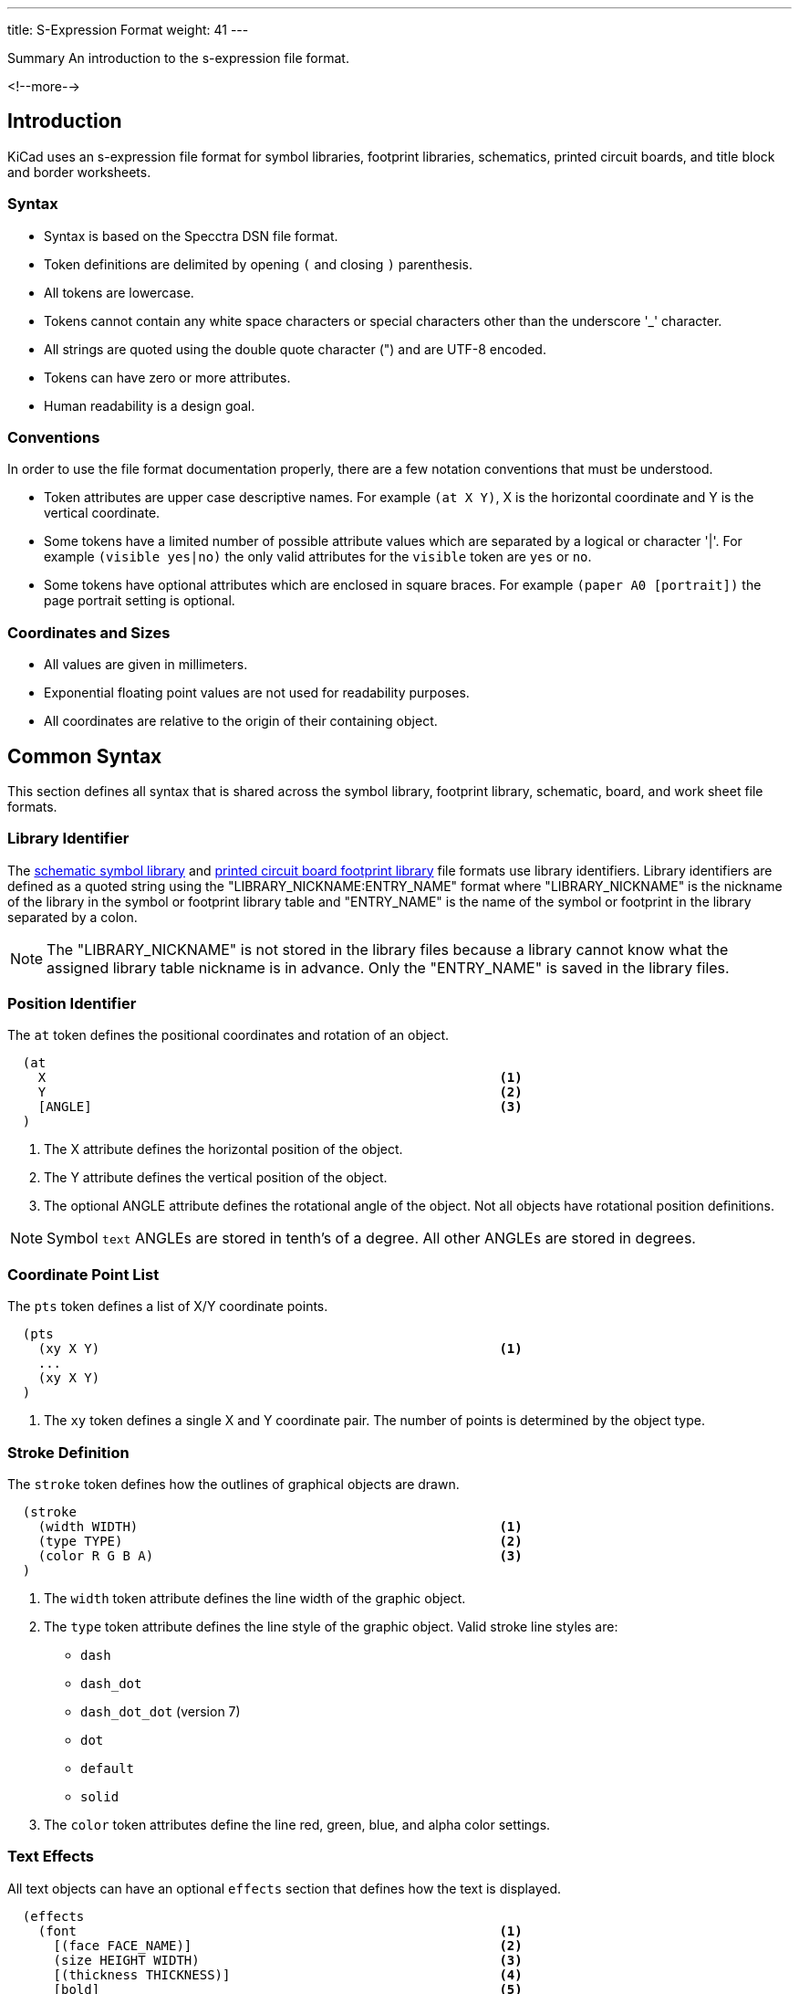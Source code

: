 ---
title: S-Expression Format
weight: 41
---

:TOC:

.Summary An introduction to the s-expression file format.
<!--more-->

== Introduction

KiCad uses an s-expression file format for symbol libraries, footprint libraries,
schematics, printed circuit boards, and title block and border worksheets.

=== Syntax

* Syntax is based on the Specctra DSN file format.
* Token definitions are delimited by opening `(` and closing `)` parenthesis.
* All tokens are lowercase.
* Tokens cannot contain any white space characters or special characters other than the
  underscore '_' character.
* All strings are quoted using the double quote character (") and are UTF-8 encoded.
* Tokens can have zero or more attributes.
* Human readability is a design goal.

=== Conventions

In order to use the file format documentation properly, there are a few notation conventions
 that must be understood.

* Token attributes are upper case descriptive names.  For example `(at X Y)`, X is the
  horizontal coordinate and Y is the vertical coordinate.
* Some tokens have a limited number of possible attribute values which are separated by a
  logical or character '|'.  For example `(visible yes|no)` the only valid attributes for
  the `visible` token are `yes` or `no`.
* Some tokens have optional attributes which are enclosed in square braces.  For example
  `(paper A0 [portrait])` the page portrait setting is optional.


=== Coordinates and Sizes

* All values are given in millimeters.
* Exponential floating point values are not used for readability purposes.
* All coordinates are relative to the origin of their containing object.


== Common Syntax

This section defines all syntax that is shared across the symbol library, footprint library,
schematic, board, and work sheet file formats.


=== Library Identifier

The xref:../sexpr-symbol-lib/index.adoc#_introduction[schematic symbol library] and
xref:../sexpr-footprint/index.adoc#_introduction[printed circuit board footprint library]
file formats use library identifiers.  Library identifiers are defined as a quoted string
using the "LIBRARY_NICKNAME:ENTRY_NAME" format where "LIBRARY_NICKNAME" is the nickname
of the library in the symbol or footprint library table and "ENTRY_NAME" is the name of
the symbol or footprint in the library separated by a colon.

NOTE: The "LIBRARY_NICKNAME" is not stored in the library files because a library cannot know
      what the assigned library table nickname is in advance.  Only the "ENTRY_NAME" is saved
      in the library files.


=== Position Identifier

The `at` token defines the positional coordinates and rotation of an object.

```
  (at
    X                                                           <1>
    Y                                                           <2>
    [ANGLE]                                                     <3>
  )
```

<1> The X attribute defines the horizontal position of the object.
<2> The Y attribute defines the vertical position of the object.
<3> The optional ANGLE attribute defines the rotational angle of the object.  Not all objects have
    rotational position definitions.
    
NOTE: Symbol `text` ANGLEs are stored in tenth's of a degree.  All other ANGLEs are stored in 
      degrees.


=== Coordinate Point List

The `pts` token defines a list of X/Y coordinate points.

```
  (pts
    (xy X Y)                                                    <1>
    ...
    (xy X Y)
  )
```

<1> The `xy` token defines a single X and Y coordinate pair.  The number of points is determined
    by the object type.


=== Stroke Definition

The `stroke` token defines how the outlines of graphical objects are drawn.

```
  (stroke
    (width WIDTH)                                               <1>
    (type TYPE)                                                 <2>
    (color R G B A)                                             <3>
  )
```

<1> The `width` token attribute defines the line width of the graphic object.
<2> The `type` token attribute defines the line style of the graphic object.  Valid stroke line styles
    are:
* `dash`
* `dash_dot`
* `dash_dot_dot`  (version 7)
* `dot`
* `default`
* `solid`
<3> The `color` token attributes define the line red, green, blue, and alpha color settings.


=== Text Effects

All text objects can have an optional `effects` section that defines how the text is displayed.

```
  (effects
    (font                                                       <1>
      [(face FACE_NAME)]                                        <2>
      (size HEIGHT WIDTH)                                       <3>
      [(thickness THICKNESS)]                                   <4>
      [bold]                                                    <5>
      [italic]                                                  <6>
      [(line_spacing LINE_SPACING)]                             <7>
    )
    [(justify [left | right] [top | bottom] [mirror])]          <8><9>
    [hide]                                                      <10>
  )
```

<1> The `font` token attributes define how the text is shown.
<2> The optional `face` token indicates the font family.  It should be a TrueType font family
    name or "KiCad Font" for the KiCad stroke font.  (Kicad version 7)
<3> The `size` token attributes define the font height and width.
<4> The `thickness` token attribute defines the line thickness of the font.
<5> The `bold` token specifies if the font should be bold.
<6> The `italic` token specifies if the font should be italicized.
<7> The `line_spacing` token specifies the spacing between lines as a ratio of standard line-spacing. 
    (Not yet supported)
<8> The optional `justify` token attributes define if the text is justified horizontally `right`
    or `left` and/or vertically `top` or `bottom` and/or mirrored.  If the justification is not
    defined, then the text is center justified both horizontally and vertically and not mirrored.
<9> The `mirror` token is only supported in the PCB Editor and Footprints.
<10> The optional `hide` token defines if the text is hidden.


=== Page Settings

The `paper` token defines the drawing page size and orientation.

```
  (paper
    PAPER_SIZE | WIDTH HEIGHT                                   <1>
    [portrait]                                                  <2>
  )
```

<1> Valid pages sizes are A0, A1, A2, A3, A4, A5, A, B, C, D, and E or the WIDTH and HEIGHT
    attributes are used for custom user defined page sizes.
<2> The `portrait` token defines if the page is shown in the portrait mode.  If not defined,
    the landscape page layout mode is used.


=== Title Block

The `title_block` token defines the contents of the title block.

```
  (title_block
    (title "TITLE")                                             <1>
    (date "DATE")                                               <2>
    (rev "REVISION")                                            <3>
    (company "COMPANY_NAME")                                    <4>
    (comment N "COMMENT")                                       <5>
  )
```

<1> The `title` token attribute is a quoted string that defines the document title.
<2> The `date` token attribute is a quoted string that defines the document date using the
    YYYY-MM-DD format.
<3> The `rev` token attribute is a quoted string that defines the document revision.
<4> The `company` token attribute is a quoted string that defines the document company name.
<5> The `comment` token attributes define the document comments where N is a number from 1
    to 9 and COMMENT is a quoted string.


=== Properties

The `property` token defines a key value pair for storing user defined information.

```
  (property
    "KEY"                                                       <1>
    "VALUE"                                                     <2>
  )
```

<1> The property key attribute is a string that defines the name of the property.  Property keys
    must be unique.
<2> The property value attribute is a string associated with the key attribute.


=== Universally Unique Identifier

The `uuid` token defines an universally unique identifier.

```
  (uuid
    UUID                                                        <1><2>
  )
```

<1> The UUID attribute is a Version 4 (random) UUID that should be globally unique.  KiCad 
UUIDs are generated using the https://en.wikipedia.org/wiki/Mersenne_Twister[mt19937 Mersenne Twister] 
algorithm.

<2> Files converted from legacy versions of KiCad (prior to 6.0) have their locally-unique 
timestamps re-encoded in UUID format.


=== Images

The `image` token defines an embedded image.  This section will not exist if no images
are present.

```
  (image
    POSITION_IDENTIFIER                                         <1>
    [(scale SCALAR)]                                            <2>
    [(layer LAYER_DEFINITIONS)]                                 <3>
    UNIQUE_IDENTIFIER                                           <4>
    (data IMAGE_DATA)                                           <5>
  )
```

<1> The POSITION_IDENTIFIER defines the
    xref:../sexpr-intro/index.adoc#_position_identifier[X and Y coordinates] of the image.
<2> The optional `scale` token attribute defines the SCALE_FACTOR of the image.
<3> The `layer` token attribute defines the associated board layer of the image using one
    <<_canonical_layer_names,canonical layer name>>.
    Only used by board and footprint images.
<4> The UNIQUE_IDENTIFIER defines the
    xref:../sexpr-intro/index.adoc#_universally_unique_identifier[universally unique identifier]
    for the image.
<5> The `data` token attribute defines the image data in the
    https://en.wikipedia.org/wiki/Portable_Network_Graphics[portable network graphics format (PNG)]
    encoded with https://en.wikipedia.org/wiki/Base64#MIME[MIME type base64].


== Board Common Syntax

This section defines all syntax that is shared across the footprint library and printed
circuit board file formats.


== Board Coordinates

* The minimum internal unit for printed circuit board and footprint files is one nanometer so
  there is maximum resolution of six decimal places or 0.000001 mm.  Any precision beyond six
  places will be truncated.


== Layers

All drawable board and footprint objects exist on a `layer` which is defined in the drawable
 item definition.  All layers can be renamed by the user.

NOTE: Internally, all layer names are canonical.  User defined layer names are only used for
      display and output purposes.

```
  (layer
    LAYER_DEFINITION                                            <1>
  )
```

<1> Layer definitions can be specified as a list of one or more
    <<_canonical_layer_names,canonical layer names>> or with a '*' wildcard to represent all
    layers that match the rest of the wildcard.  For instance, `pass:[*].Cu` represents all
    of the  copper layers.  This only applies to
    <<_canonical_layer_names, canonical layers names>>.

=== Capacity

* 60 total layers.
* 32 copper layers.
* 8 paired technical layers for silk screen, solder mask, solder paste, and adhesive.
* 4 user pre-defined layers for drawings, engineering change order (ECO), and comments.
* 1 layer to define the board outline.
* 1 layer to define the board margins.
* 9 optional user definable layers.

=== Canonical Layer Names

The table below list all of the canonical layer names.

[options="header"]
|====================================================
|Canonical Name | Description
|F.Cu | Front copper layer
|In1.Cu | Inner copper layer 1
|In2.Cu | Inner copper layer 2
|In3.Cu | Inner copper layer 3
|In4.Cu | Inner copper layer 4
|In5.Cu | Inner copper layer 5
|In6.Cu | Inner copper layer 6
|In7.Cu | Inner copper layer 7
|In8.Cu | Inner copper layer 8
|In9.Cu | Inner copper layer 9
|In10.Cu | Inner copper layer 10
|In11.Cu | Inner copper layer 11
|In12.Cu | Inner copper layer 12
|In13.Cu | Inner copper layer 13
|In14.Cu | Inner copper layer 14
|In15.Cu | Inner copper layer 15
|In16.Cu | Inner copper layer 16
|In17.Cu | Inner copper layer 17
|In18.Cu | Inner copper layer 18
|In19.Cu | Inner copper layer 19
|In20.Cu | Inner copper layer 20
|In21.Cu | Inner copper layer 21
|In22.Cu | Inner copper layer 22
|In23.Cu | Inner copper layer 23
|In24.Cu | Inner copper layer 24
|In25.Cu | Inner copper layer 25
|In26.Cu | Inner copper layer 26
|In27.Cu | Inner copper layer 27
|In28.Cu | Inner copper layer 28
|In29.Cu | Inner copper layer 29
|In30.Cu | Inner copper layer 30
|B.Cu | Back copper layer
|B.Adhesive | Back adhesive layer
|F.Adhesive | Front adhesive layer
|B.Paste | Back solder paste layer
|F.Paste| Front solder paste layer
|B.Silkscreen | Back silk screen layer
|F.Silkscreen | Front silk screen layer
|B.Mask | Back solder mask layer
|F.Mask | Front solder mask layer
|User.Drawings | User drawing layer
|User.Comments | User comment layer
|User.Eco1 | User engineering change order layer 1
|User.Eco2 | User engineering change order layer 2
|Edge.Cu | Board outline layer
|F.Courtyard | Footprint front courtyard layer
|B.Courtyard | Footprint back courtyard layer
|F.Fab | Footprint front fabrication layer
|B.Fab | Footprint back fabrication layer
|User.1 | User definable layer 1
|User.2 | User definable layer 2
|User.3 | User definable layer 3
|User.4 | User definable layer 4
|User.5 | User definable layer 5
|User.6 | User definable layer 6
|User.7 | User definable layer 7
|User.8 | User definable layer 8
|User.9 | User definable layer 9
|====================================================


=== Footprint

The `footprint` token defines a footprint.

NOTE: Prior to version 6, the `footprint` token was referred to as `module`.

```
  (footprint
    ["LIBRARY_LINK"]                                            <1>
    [locked]                                                    <2>
    [placed]                                                    <3>
    (layer LAYER_DEFINITIONS)                                   <4>
    (tedit TIME_STAMP)                                          <5>
    [(tstamp UUID)]                                             <6>
    [POSITION_IDENTIFIER]                                       <7>
    [(descr "DESCRIPTION")]                                     <8>
    [(tags "NAME")]                                             <9>
    [(property "KEY" "VALUE") ...]                              <10>
    (path "PATH")                                               <11>
    [(autoplace_cost90 COST)]                                   <12>
    [(autoplace_cost180 COST)]                                  <13>
    [(solder_mask_margin MARGIN)]                               <14>
    [(solder_paste_margin MARGIN)]                              <15>
    [(solder_paste_ratio RATIO)]                                <16>
    [(clearance CLEARANCE)]                                     <17>
    [(zone_connect CONNECTION_TYPE)]                            <18>
    [(thermal_width WIDTH)]                                     <19>
    [(thermal_gap DISTANCE)]                                    <20>
    [ATTRIBUTES]                                                <21>
    GRAPHIC_ITEMS...                                            <22>
    PADS...                                                     <23>
    ZONES...                                                    <24>
    GROUPS...                                                   <25>
    3D_MODEL                                                    <26>
  )
```

<1> The "LIBRARY_LINK" attribute defines the link to footprint library of the footprint. This
    only applies to footprints defined in the board file format.
<2> The optional `locked` token defines a flag to indicate the footprint cannot be edited.
<3> The optional `placed` token defines a flag to indicate that the footprint has not been placed.
<4> The `layer` token defines the <<_canonical_layer_names, canonical layer>> the footprint
    is placed.
<5> The `tedit` token defines a the last time the footprint was edited.
<6> The `tstamp` token defines the unique identifier for the footprint.  This only applies to
    footprints defined in the board file format.
<7> The <<_position_identifier,POSITION_IDENTIFIER>> defines the X and Y coordinates and rotational 
    angle of the footprint.  This only applies to footprints defined in the board file format.
<8> The optional `tags` token defines a string of search tags for the footprint.
<9> The optional `descr` token defines a string containing the description of the footprint.
<10> The optional `property` token defines a property for the footprint.
<11> The `path` token defines the hierarchical path of the schematic symbol linked to the footprint.
     This only applies to footprints defined in the board file format.
<12> The optional `autoplace_cost90` token defines the vertical cost of when using the automatic
     footprint placement tool.  Valid values are integers 1 through 10.  This only applies to
     footprints defined in the board file format.
<13> The optional `autoplace_cost180` token defines the horizontal cost of when using the automatic
     footprint placement tool.  Valid values are integers 1 through 10.  This only applies to
     footprints defined in the board file format.
<14> The optional `solder_mask_margin` token defines the solder mask distance from all pads in the
     footprint.  If not set, the board `solder_mask_margin` setting is used.
<15> The optional `solder_paste_margin` token defines the solder paste distance from all pads in
     the footprint.  If not set, the board `solder_paste_margin` setting is used.
<16> The optional `solder_paste_ratio` token defines the percentage of the pad size used to define
     the solder paste for all pads in the footprint.  If not set, the board `solder_paste_ratio`
     setting is used.
<17> The optional `clearance` token defines the clearance to all board copper objects for all pads
     in the footprint.  If not set, the board `clearance` setting is used.
<18> The optional `zone_connect` token defines how all pads are connected to filled zone.  If not
     defined, then the zone `connect_pads` setting is used.  Valid connection types are integers
     values from 0 to 3 which defines:
* 0 - Pads are not connect to zone.
* 1 - Pads are connected to zone using thermal reliefs.
* 2 - Pads are connected to zone using solid fill.
* 3 - Only through hold pads are connected to zone using thermal reliefs.
<19> The optional `thermal_width` token defined the thermal relief spoke width used for zone
     connections for all pads in the footprint.  This only affects pads connected to zones with
     thermal reliefs.  If not set, the zone `thermal_width` setting is used.
<20> The optional `thermal_gap` is the distance from the pad to the zone of thermal relief
     connections for all pads in the footprint.  If not set, the zone `thermal_gap` setting is
     used.  If not set, the zone `thermal_gap` setting is used.
<21> The optional <<_footprint_attributes,attributes section>> defines the attributes of the 
    footprint.
<22> The graphic objects section is a list of one or more
     <<_footprint_graphics_items, graphical objects>> in the footprint.  At a minimum, the
     reference designator and value  <<_footprint_text, text objects>> are defined.  All other
     graphical objects are optional.
<23> The optional pads section is a list of <<_footprint_pad, pads>> in the footprint.
<24> The optional zones section is a list of
     <<_zone,keep out zones>> in the footprint.
<25> The optional groups section is a list of <<_group, grouped objects>> in the footprint.
<26> The <<_footprint_3d_model, 3D model section>> defines the 3D model object associated with
     the footprint.

==== Footprint Attributes

Footprint `attr` token defines the list of attributes of the footprint.

```
    (attr
      TYPE                                                      <1>
      [board_only]                                              <2>
      [exclude_from_pos_files]                                  <3>
      [exclude_from_bom]                                        <4>
    )
```

<1> The TYPE token defines the type of footprint.  Valid footprint types are `smd` and
    `through_hole`.
<2> The optional `board_only` token indicates that the footprint is only defined in the board and
    has no reference to any schematic symbol.
<3> The optional `exclude_from_pos_files` token indicates that the footprint position information
    should not be included when creating position files.
<4> The optional `exclude_from_bom` token indicates that the footprint should be excluded when
    creating bill of materials (BOM) files.

==== Footprint Graphics Items

Footprint graphical items define all of the drawing items that are used in the
<<_footprint,footprint definition>>.  This includes <<_footprint_text,text>>,
<<_footprint_text_box,text boxes>>, <<_footprint_line,lines>>, <<_footprint_rectangle,rectangles>>, 
<<_footprint_circle,circles>>, <<_footprint_arc,arcs>>, <<_footprint_polygon,polygons>>, 
<<_footprint_curve,curves>>, and <<_dimension,dimensions>>.

NOTE: Footprint graphic items starting with `fp_` are not valid outside of a footprint definition.

==== Footprint Images

See the <<_images,images>> section.  This section will not exist if there are no images on the footprint.
Footprint images are not displayed on the PCB when a footprint is placed, only in the footprint editor.

===== Footprint Text

The `fp_text` token defines text in a <<_footprint,footprint definition>>.

```
    (fp_text
      TYPE                                                      <1>
      "TEXT"                                                    <2>
      POSITION_IDENTIFIER                                       <3>
      [unlocked]                                                <4>
      (layer LAYER_DEFINITION)                                  <5>
      [hide]                                                    <6>
      (effects TEXT_EFFECTS)                                    <7>
      (tstamp UUID)                                             <8>
    )
```

<1> The TYPE attribute defines the type of text.  Valid types are `reference`, `value`, and `user`.
<2> The "TEXT" attribute is a quoted string that defines the text.
<3> The <<_position_identifier,POSITION_IDENTIFIER>> defines the X and Y position coordinates and 
    optional orientation angle of the text.
<4> The optional `unlocked` token indicates if the text orientation can be anything other than
    the upright orientation.
<5> The `layer` token defines the <<_canonical_layer_names, canonical layer>> the text resides on.
<6> The optional [hide] token, defines if the text is hidden.
<7> The `effects` token defines how the <<_text_effects,text is displayed>>.
<8> The `tstamp` token defines the unique identifier of the text object.

===== Footprint Text Box

The `fp_text_box` token defines a rectangle containing line-wrapped text. (KiCad version 7)

```
  (fp_text_box
    [locked]                                                    <1>
    "TEXT"                                                      <2>
    [(start X Y)]                                               <3>
    [(end X Y)]                                                 <4>
    [(pts (xy X Y) (xy X Y) (xy X Y) (xy X Y))]                 <5>
    [(angle ROTATION)]                                          <6>
    (layer LAYER_DEFINITION)                                    <7>
    (tstamp UUID)                                               <8>
    TEXT_EFFECTS                                                <9>
    [STROKE_DEFINITION]                                         <10>
    [(render_cache RENDER_CACHE)]                               <11>
  )
```

<1> The optional `locked` token specifies if the text box can be moved.
<2> The content of the text box
<3> The `start` token defines the top-left of a cardinally oriented text box.
<4> The `end` token defines the bottom-right of a cardinally oriented text box.
<5> The `pts` token defines the four corners of a non-cardianlly oriented text box.  The corners must
    be in order, but the winding can be either direction.
<6> The optional `angle` token defines the rotation of the text box in degrees.
<7> The `layer` token defines the <<_canonical_layer_names, canonical layer>> the text box resides on.
<8> The `tstamp` token defines the unique identifier of the text box.
<9> The <<_text_effects, TEXT_EFFECTS>> describe the style of the text in the text box.
<10> The <<_stroke_definition, STROKE_DEFINITION>> describes the style of an optional border to be drawn 
     around the text box.
<11> If the `TEXT_EFFECTS` prescribe a TrueType font then a render cache should be given in case the
     font can not be found on the current system.

NOTE: If `angle` is not given, or is a cardinal angle (0, 90, 180 or 270), then the text box MUST 
      have `start` and `end` tokens.  
      
NOTE: If `angle` is given and is not a cardinal angle, then the text box MUST have a `pts` token (with 
      4 pts).


===== Footprint Line

The `fp_line` token defines a graphic line in a <<_footprint,footprint definition>>.

```
    (fp_line
      (start X Y)                                               <1>
      (end X Y)                                                 <2>
      (layer LAYER_DEFINITION)                                  <3>
      (width WIDTH)                                             <4>
      STROKE_DEFINITION                                         <5>
      [(locked)]                                                <6>
      (tstamp UUID)                                             <7>
    )
```

<1> The `start` token defines the coordinates of the beginning of the line.
<2> The `end` token defines the coordinates of the end of the line.
<3> The `layer` token defines the <<_canonical_layer_names, canonical layer>> the line resides on.
<4> The `width` token defines the line width. (prior to version 7)
<5> The <<_stroke_definition, STROKE_DEFINITION>> describes the width and style of the line.  (version 7)
<6> The optional `locked` token defines if the line cannot be edited.
<7> The `tstamp` token defines the unique identifier of the line object.

===== Footprint Rectangle

The `fp_rect` token defines a graphic rectangle in a <<_footprint,footprint definition>>.

```
    (fp_rect
      (start X Y)                                               <1>
      (end X Y)                                                 <2>
      (layer LAYER_DEFINITION)                                  <3>
      (width WIDTH)                                             <4>
      STROKE_DEFINITION                                         <5>
      [(fill TYPE)]                                             <6>
      [(locked)]                                                <7>
      (tstamp UUID)                                             <8>
    )
```

<1> The `start` token defines the coordinates of the upper left corner of the rectangle.
<2> The `end` token defines the coordinates of the low right corner of the rectangle.
<3> The `layer` token defines the <<_canonical_layer_names, canonical layer>> the rectangle
    resides on.
<4> The `width` token defines the line width of the rectangle. (prior to version 7)
<5> The <<_stroke_definition, STROKE_DEFINITION>> describes the line width and style of the 
    rectangle.  (version 7)
<6> The optional `fill` toke defines how the rectangle is filled.  Valid fill types are `solid`
    and `none`.  If not defined, the rectangle is not filled.
<7> The optional `locked` token defines if the rectangle cannot be edited.
<8> The `tstamp` token defines the unique identifier of the rectangle object.

===== Footprint Circle

The `fp_circle` token defines a graphic circle in a <<_footprint,footprint definition>>.

```
    (fp_circle
      (center X Y)                                              <1>
      (end X Y)                                                 <2>
      (layer LAYER_DEFINITION)                                  <3>
      (width WIDTH)                                             <4>
      STROKE_DEFINITION                                         <5>
      [(fill TYPE)]                                             <6>
      [(locked)]                                                <7>
      (tstamp UUID)                                             <8>
    )
```

<1> The `center` token defines the coordinates of the center of the circle.
<2> The `end` token defines the coordinates of the end of the radius of the circle.
<3> The `layer` token defines the <<_canonical_layer_names, canonical layer>> the circle
    resides on.
<4> The `width` token defines the line width of the circle. (prior to version 7)
<5> The <<_stroke_definition, STROKE_DEFINITION>> describes the line width and style of the circle.
    (version 7)
<6> The optional `fill` toke defines how the circle is filled.  Valid fill types are `solid`
    and `none`.  If not defined, the circle is not filled.
<7> The optional `locked` token defines if the circle cannot be edited.
<8> The `tstamp` token defines the unique identifier of the circle object.

===== Footprint Arc

The `fp_arc` token defines a graphic arc in a <<_footprint,footprint definition>>.

```
    (fp_arc
      (start X Y)                                               <1>
      (mid X Y)                                                 <2>
      (end X Y)                                                 <3>
      (layer LAYER_DEFINITION)                                  <4>
      (width WIDTH)                                             <5>
      STROKE_DEFINITION                                         <6>
      [(locked)]                                                <7>
      (tstamp UUID)                                             <8>
    )
```

<1> The `start` token defines the coordinates of the start position of the arc radius.
<2> The `mid` token defines the coordinates of the midpoint along the arc.
<3> The `end` token defines the coordinates of the end position of the arc radius.
<4> The `layer` token defines the <<_canonical_layer_names, canonical layer>> the arc resides on.
<5> The `width` token defines the line width of the arc. (prior to version 7)
<6> The <<_stroke_definition, STROKE_DEFINITION>> describes the line width and style of the arc.  (version 7)
<7> The optional `locked` token defines if the arc cannot be edited.
<8> The `tstamp` token defines the unique identifier of the arc object.

===== Footprint Polygon

The `fp_poly` token defines a graphic polygon in a <<_footprint,footprint definition>>.

```
    (fp_poly
      COORDINATE_POINT_LIST                                     <1>
      (layer LAYER_DEFINITION)                                  <2>
      (width WIDTH)                                             <3>
      STROKE_DEFINITION                                         <4>
      [(fill TYPE)]                                             <5>
      [(locked)]                                                <6>
      (tstamp UUID)                                             <7>
    )
```

<1> The COORDINATE_POINT_LIST defines the list of
    <<_coordinate_point_list, X/Y coordinates>> of the polygon outline.
<2> The `layer` token defines the <<_canonical_layer_names,canonical layer>> the polygon resides
    on.
<3> The `width` token defines the line width of the polygon. (prior to version 7)
<4> The <<_stroke_definition, STROKE_DEFINITION>> describes the line width and style of the polygon.  
    (version 7)
<5> The optional `fill` toke defines how the polygon is filled.  Valid fill types are `solid`
    and `none`.  If not defined, the polygon is not filled.
<6> The optional `locked` token defines if the polygon cannot be edited.
<7> The `tstamp` token defines the unique identifier of the polygon object.

===== Footprint Curve

The `fp_curve` token defines a graphic
https://en.wikipedia.org/wiki/B%C3%A9zier_curve#Quadratic_B%C3%A9zier_curves[Cubic Bezier curve]
in a <<_footprint,footprint definition>>.

```
    (fp_curve
      COORDINATE_POINT_LIST                                     <1>
      (layer LAYER_DEFINITION)                                  <2>
      (width WIDTH)                                             <3>
      STROKE_DEFINITION                                         <4>
      [(locked)]                                                <5>
      (tstamp UUID)                                             <6>
    )
```

<1> The COORDINATE_POINT_LIST defines the four
    <<_coordinate_point_list, X/Y coordinates>> of each point of the curve.
<2> The `layer` token defines the <<_canonical_layer_names, canonical layer>> the curve resides on.
<3> The `width` token defines the line width of the curve. (prior to version 7)
<4> The <<_stroke_definition, STROKE_DEFINITION>> describes the line width and style of the curve.  
    (version 7)
<5> The optional `locked` token defines if the curve cannot be edited.
<6> The `tstamp` token defines the unique identifier of the curve object.

==== Footprint Pad

The `pad` token defines a pad in a <<_footprint,footprint definition>>.

```
    (pad
      "NUMBER"                                                  <1>
      TYPE                                                      <2>
      SHAPE                                                     <3>
      POSITION_IDENTIFIER                                       <4>
      [(locked)]                                                <5>
      (size X Y)                                                <6>
      [(drill DRILL_DEFINITION)]                                <7>
      (layers "CANONICAL_LAYER_LIST")                           <8>
      [(property PROPERTY)]                                     <9>
      [(remove_unused_layer)]                                   <10>
      [(keep_end_layers)]                                       <11>
      [(roundrect_rratio RATIO)]                                <12>
      [(chamfer_ratio RATIO)]                                   <13>
      [(chamfer CORNER_LIST)]                                   <14>
      (net NUMBER "NAME")                                       <15>
      (tstamp UUID)                                             <16>
      [(pinfunction "PIN_FUNCTION")]                            <17>
      [(pintype "PIN_TYPE")]                                    <18>
      [(die_length LENGTH)]                                     <19>
      [(solder_mask_margin MARGIN)]                             <20>
      [(solder_paste_margin MARGIN)]                            <21>
      [(solder_paste_margin_ratio RATIO)]                       <22>
      [(clearance CLEARANCE)]                                   <23>
      [(zone_connect ZONE)]                                     <24>
      [(thermal_width WIDTH)]                                   <25>
      [(thermal_gap DISTANCE)]                                  <26>
      [CUSTOM_PAD_OPTIONS]                                      <27>
      [CUSTOM_PAD_PRIMITIVES]                                   <28>
    )
```

<1> The "NUMBER" attribute is the pad number.
<2> The pad TYPE can be defined as `thru_hole`, `smd`, `connect`, or `np_thru_hole`.
<3> The pad SHAPE can be defined as `circle`, `rect`, `oval`, `trapezoid`, `roundrect`, or `custom`.
<4> The POSITION_IDENTIFIER defines the
    <<_position_identifier,X and Y coordinates and optional orientation angle>> of the pad.
<5> The optional `locked` token defines if the footprint pad can be edited.
<6> The `size` token defines the width and height of the pad.
<7> The optional <<_pad_drill_definition,pad DRILL_DEFINITION>> defines the pad drill
    requirements.
<8> The `layers` token defines the <<_layers,layer or layers>> the pad reside on.
<9> The optional `property` token defines any special properties for the pad.  Valid properties are
    `pad_prop_bga`, `pad_prop_fiducial_glob`, `pad_prop_fiducial_loc`, `pad_prop_testpoint`,
    `pad_prop_heatsink`, `pad_prop_heatsink`, and `pad_prop_castellated`.
<10> The optional `remove_unused_layer` token specifies that the copper should be removed from any
    layers the pad is not connected to.
<11> The optional `keep_end_layers` token specifies that the top and bottom layers should be
     retained when removing the copper from unused layers.
<12> The optional `roundrect_rratio` token defines the scaling factor of the pad to corner radius
     for rounded rectangular and chamfered corner rectangular pads.  The scaling factor is a number
     between 0 and 1.
<13> The optional `chamfer_ratio` token defines the scaling factor of the pad to chamfer size.  The
     scaling factor is a number between 0 and 1.
<14> The optional `chamfer` token defines a list of one or more rectangular pad corners that get
     chamfered.  Valid chamfer corner attributes are `top_left`, `top_right`, `bottom_left`, and
     `bottom_right`.
<15> The optional `net` token defines the integer number and name string of the net connection for
     the pad.
<16> The `tstamp` token defines the unique identifier of the pad object.
<17> The optional `pinfunction` token attribute defines the associated schematic symbol pin name.
<18> The optional `pintype` token attribute defines the associated schematic pin electrical type.
<19> The optional `die_length` token attribute defines the die length between the component pad and
     physical chip inside the component package.
<20> The optional `solder_mask_margin` token attribute defines the distance between the pad and the
     solder mask for the pad.  If not set, the footprint `solder_mask_margin` is used.
<21> The optional `solder_paste_margin` token attribute defines the distance the solder paste
     should be changed for the pad.
<22> The optional `solder_paste_margin_ratio` token attribute defines the percentage to reduce the
     pad outline by to generate the solder paste size.
<23> The optional `clearance` token attribute defines the clearance from all copper to the pad.  If
     not set, the footprint `clearance` is used.
<24> The optional `zone_connection` token attribute defines type of zone connect for the pad.  If
     not defined, the footprint `zone_connection` setting is used.  Valid connection types are
     integers values from 0 to 3 which defines:
* 0 - Pad is not connect to zone.
* 1 - Pad is connected to zone using thermal relief.
* 2 - Pad is connected to zone using solid fill.
* 3 - Only through hold pad is connected to zone using thermal relief.
<25> The optional `thermal_width` token attribute defines the thermal relief spoke width used for
     zone connection for the pad.  This only affects a pad connected to a zone with a thermal
     relief.  If not set, the footprint `thermal_width` setting is used.
<26> The optional `thermal_gap` token attribute defines the distance from the pad to the zone of
     the thermal relief connection for the pad.  This only affects a pad connected to a zone with
     a thermal relief.  If not set, the footprint `thermal_gap` setting is used.
<27> The optional <<_custom_pad_options,custom pad options>> defines the options when a custom
     pad is defined.
<28> The optional <<_custom_pad_primitives,custom pad primitives>> defines the drawing objects and
     options used to define a custom pad.

===== Pad Drill Definition

The `drill` token defines the drill attributes for a <<_footprint_pad,footprint pad>>.

```
      (drill
        [oval]                                                  <1>
        DIAMETER                                                <2>
        [WIDTH]                                                 <3>
        [(offset X Y)]                                          <4>
      )
```

<1> The optional `oval` token defines if the drill is oval instead of round.
<2> The diameter attribute defines the drill diameter.
<3> The optional width attribute defines the width of the slot for oval drills.
<4> The optional `offset` token defines the drill offset coordinates from the center of the
    pad.

===== Custom Pad Options

The optional `options` token attributes define the settings used for custom pads.  This token
is only used when a <<_footprint_pad,custom pad>> is defined.

```
      (options
        (clearance CLEARANCE_TYPE)                              <1>
        (anchor PAD_SHAPE)                                      <2>
      )
```

<1> The `clearance` token defines the type of clearance used for a custom pad.  Valid clearance
    types are `outline` and `convexhull`.
<2> The `anchor` token defines the anchor pad shape of a custom pad.  Valid anchor pad shapes are
    `rect` and `circle`.

===== Custom Pad Primitives

The optional `primitives` token defines a list of graphical items used to define the outline of
a custom pad shape.  This token is only used when a <<_footprint_pad,custom pad>> is defined.

```
      (primitives
        GRAPHIC_ITEMS...                                        <1>
        (width WIDTH)                                           <2>
        [(fill yes)]                                            <3>
      )
```

<1> The graphical items is a list of graphical <<_graphical_line,lines>>,
    <<_graphical_rectangle,rectangles>>, <<_graphical_arc,arcs>>, <<_graphical_circle,circles>>,
    <<_graphical_curve,curves>>, and <<_graphical_polygon,polygons>> the define the shape of a
    custom pad.  The item definitions only include the geometrical information that defines the
    item.
<2> The `width` token defines the line width of the <<_graphical_items_section,graphical items>>.
<3> The optional `fill` token attribute `yes` indicates the geometry defined by the
    <<_graphical_items_section,graphical items>> should be filled.

==== Footprint 3D Model

The `model` token defines the 3D model associated with a <<_footprint,footprint>>.

```
    (model
      "3D_MODEL_FILE"                                           <1>
      (at (xyz X Y Z))                                          <2>
      (scale (xyz X Y Z))                                       <3>
      (rotate (xyz X Y Z))                                      <4>
    )
```

<1> The 3D_MODEL_FILE attribute is the path and file name of the 3D model.
<2> The `at` token specifies the 3D position coordinates of the model relative to the footprint.
<3> The `scale` token specifies the model scale factor for each 3D axis.
<4> The `rotate` token specifies the model rotation for each 3D axis relative to the footprint.


=== Graphic Items

The graphical items are footprint and board items that are outside of the connectivity
items.  This includes graphical items on technical, user, and copper layers.  Graphical
items are also used to define complex <<_footprint_pad,pad>> geometries.

==== Graphical Text

The `gr_text` token defines graphical text.

```
  (gr_text
    "TEXT"                                                      <1>
    POSITION_INDENTIFIER                                        <2>
    (layer LAYER_DEFINITION)                                    <3>
    (tstamp UUID)                                               <4>
    (effects TEXT_EFFECTS)                                      <5>
  )
```

<1> The "TEXT" attribute is a quoted string that defines the text.
<2> The POSITION_IDENTIFER defines the
    <<_position_identifier,X and Y coordinates and optional orientation angle>> of the text.
<3> The `layer` token defines the <<_canonical_layer_names, canonical layer>> the text resides on.
<4> The `tstamp` token defines the unique identifier of the text object.
<5> The TEXT_EFFECTS defines how the <<_text_effects,text is displayed>>.

=== Graphical Text Box

The `gr_text_box` token defines a rectangle containing line-wrapped text. (KiCad version 7)

```
  (gr_text_box
    [locked]                                                    <1>
    "TEXT"                                                      <2>
    [(start X Y)]                                               <3>
    [(end X Y)]                                                 <4>
    [(pts (xy X Y) (xy X Y) (xy X Y) (xy X Y))]                 <5>
    [(angle ROTATION)]                                          <6>
    (layer LAYER_DEFINITION)                                    <7>
    (tstamp UUID)                                               <8>
    TEXT_EFFECTS                                                <9>
    [STROKE_DEFINITION]                                         <10>
    [(render_cache RENDER_CACHE)]                               <11>
  )
```

<1> The optional `locked` token specifies if the text box can be moved.
<2> The content of the text box
<3> The `start` token defines the top-left of a cardinally oriented text box.
<4> The `end` token defines the bottom-right of a cardinally oriented text box.
<5> The `pts` token defines the four corners of a non-cardianlly oriented text box.  The corners must
    be in order, but the winding can be either direction.
<6> The optional `angle` token defines the rotation of the text box in degrees.
<7> The `layer` token defines the <<_canonical_layer_names, canonical layer>> the text box resides on.
<8> The `tstamp` token defines the unique identifier of the text box.
<9> The <<_text_effects, TEXT_EFFECTS>> describe the style of the text in the text box.
<10> The <<_stroke_definition, STROKE_DEFINITION>> describes the style of an optional border to be 
     drawn around the text box.
<11> If the `TEXT_EFFECTS` prescribe a TrueType font then a render cache should be given in case the
     font can not be found on the current system.

NOTE: If `angle` is not given, or is a cardinal angle (0, 90, 180 or 270), then the text box MUST 
      have `start` and `end` tokens.  
      
NOTE: If `angle` is given and is not a cardinal angle, then the text box MUST have a `pts` token (with 
      4 pts).


==== Graphical Line

The `gr_line` token defines a graphical line.

```
  (gr_line
    (start X Y)                                                 <1>
    (end X Y)                                                   <2>
    [(angle ANGLE)]                                             <3>
    (layer LAYER_DEFINITION)                                    <4>
    (width WIDTH)                                               <5>
    (tstamp UUID)                                               <6>
  )
```

<1> The `start` token defines the coordinates of the beginning of the line.
<2> The `end` token defines the coordinates of the end of the line.
<3> The optional `angle` token defines the rotational angle of the line.
<4> The `layer` token defines the <<_canonical_layer_names, canonical layer>> the line resides on.
<5> The `width` token defines the line width.
<6> The `tstamp` token defines the unique identifier of the line object.

==== Graphical Rectangle

The `gr_rect` token defines a graphical rectangle.

```
  (gr_rect
    (start X Y)                                                 <1>
    (end X Y)                                                   <2>
    (layer LAYER_DEFINITION)                                    <3>
    (width WIDTH)                                               <4>
    [(fill MODE)]                                               <5>
    (tstamp UUID)                                               <6>
  )
```

<1> The `start` token defines the coordinates of the upper left corner of the rectangle.
<2> The `end` token defines the coordinates of the low right corner of the rectangle.
<3> The `layer` token defines the <<_canonical_layer_names, canonical layer>> the rectangle
    resides on.
<4> The `width` token defines the line width of the rectangle.
<5> The optional `fill` toke defines how the rectangle is filled.  Valid fill types are `solid`
    and `none`.  If not defined, the rectangle is not filled.
<6> The `tstamp` token defines the unique identifier of the rectangle object.

==== Graphical Circle

The `gr_circle` token defines a graphical circle.

```
  (gr_circle
    (center X Y)                                                <1>
    (end X Y)                                                   <2>
    (layer LAYER_DEFINITION)                                    <3>
    (width WIDTH)                                               <4>
    [(fill MODE)]                                               <5>
    (tstamp UUID)                                               <6>
  )
```

<1> The `center` token defines the coordinates of the center of the circle.
<2> The `end` token defines the coordinates of the end of the radius of the circle.
<3> The `layer` token defines the <<_canonical_layer_names, canonical layer>> the circle
    resides on.
<4> The `width` token defines the line width of the circle.
<5> The optional `fill` toke defines how the circle is filled.  Valid fill types are `solid`
    and `none`.  If not defined, the circle is not filled.
<6> The `tstamp` token defines the unique identifier of the circle object.

==== Graphical Arc

The `gr_arc` token defines a graphical arc.

```
  (gr_arc
    (start X Y)                                                 <1>
    (mid X Y)                                                   <2>
    (end X Y)                                                   <3>
    (layer LAYER_DEFINITION)                                    <4>
    (width WIDTH)                                               <5>
    (tstamp UUID)                                               <6>
  )
```

<1> The `start` token defines the coordinates of the start position of the arc radius.
<2> The `mid` token defines the coordinates of the midpoint along the arc.
<3> The `end` token defines the coordinates of the end position of the arc radius.
<4> The `layer` token defines the <<_canonical_layer_names, canonical layer>> the arc resides on.
<5> The `width` token defines the line width of the arc.
<6> The `tstamp` token defines the unique identifier of the arc object.

==== Graphical Polygon

The `gr_poly` token defines a graphical polygon.

```
  (gr_poly
    COORDINATE_POINT_LIST                                       <1>
    (layer LAYER_DEFINITION)                                    <2>
    (width WIDTH)                                               <3>
    [(fill MODE)]                                               <4>
    (tstamp UUID)                                               <5>
  )
```

<1> The COORDINATE_POINT_LIST defines the list of
    <<_coordinate_point_list, X/Y coordinates>> of the polygon outline.
<2> The `layer` token defines the <<_canonical_layer_names, canonical layer>> the polygon resides
    on.
<3> The `width` token defines the line width of the polygon.
<4> The optional `fill` toke defines how the polygon is filled.  Valid fill types are `solid`
    and `none`.  If not defined, the polygon is not filled.
<5> The `tstamp` token defines the unique identifier of the polygon object.

==== Graphical Curve

The `gr_curve` token defines a graphic
https://en.wikipedia.org/wiki/B%C3%A9zier_curve#Quadratic_B%C3%A9zier_curves[Qubic Bezier curve].

```
  (gr_curve
    COORDINATE_POINT_LIST                                       <1>
    (layer LAYER_DEFINITION)                                    <2>
    (width WIDTH)                                               <3>
    (tstamp UUID)                                               <4>
  )
```

<1> The COORDINATE_POINT_LIST defines the list of
    <<_coordinate_point_list, X/Y coordinates>> of the four pointS of the curve.
<2> The `layer` token defines the <<_canonical_layer_names, canonical layer>> the curve resides on.
<3> The `width` token defines the line width of the curve.
<4> The `tstamp` token defines the unique identifier of the curve object.


==== Dimension

The `dimension` token defines a dimension object.

```
  (dimension
    [locked]                                                    <1>
    (type DIMENSION_TYPE)                                       <2>
    (layer LAYER_DEFINITION)                                    <3>
    (tstamp UUID)                                               <4>
    (pts (xy X Y) (xy X Y))                                     <5>
    [(height HEIGHT)]                                           <6>
    [(orientation ORIENTATION)]                                 <7>
    [(leader_length LEADER_LENGTH)]                             <8>
    [(gr_text GRAPHICAL_TEXT)]                                  <9>
    [(format DIMENSION_FORMAT)]                                 <10>
    (style DIMENSION_STYLE)                                     <11>
  )
```

<1> The optional `locked` token specifies if the dimension can be moved.
<2> The `type` token attribute defines the type of dimension.  Valid dimension types are
    `aligned`, `leader`, `center`, `orthogonal` (and `radial` in KiCad version 7).
<3> The `layer` token defines the xref:../sexpr-intro/index.adoc#_canonical_layer_names[canonical layer] 
    the polygon resides on.
<4> The `tstamp` token defines the unique identifier of the dimension object.
<5> The `pts` token attributes define the list of `xy` coordinates of the dimension.
<6> The optional `height` token attribute defines the height of aligned dimensions.
<7> The optional `orientation` token attribute defines the rotation angle for orthogonal
    dimensions.
<8> The optional `leader_length` token attribute defines the distance from the marked radius to
    the knee for radial dimensions.
<9> The optional `gr_text` token attributes define the dimension text formatting for all dimension
    types except center dimensions.
<10> The optional `format` token attributes define the <<_dimension_format,dimension formatting>>
    for all dimension types except center dimensions.
<11> The `style` token attributes define the <<_dimension_style,dimension style>> information.

===== Dimension Format

The `format` token attributes define the text formatting of the dimension.

```
    (format
      [(prefix "PREFIX")]                                       <1>
      [(suffix "SUFFIX")]                                       <2>
      (units UNITS)                                             <3>
      (units_format UNITS_FORMAT)                               <4>
      (precision PRECISION)                                     <5>
      [(override_value "VALUE")]                                <6>
      [suppress_zeros]                                          <7>
    )
```

<1> The optional `prefix` token attribute defines the string to add to the beginning of the
    dimension text.
<2> The optional `suffix` token attribute defines the string to add to the end of the dimension
    text.
<3> The `units` token attribute defines the dimension units used to display the dimension text.
    Valid units are as follows:
* 0 - Inches.
* 1 - Mils.
* 2 - Millimeters.
* 3 - Automatic.
<4> The `units_format` token attribute defines how the unit's suffix is formatted.  Valid units
    formats are as follows:
* 0 - No suffix.
* 1 - Bare suffix.
* 2 - Wrap suffix in parenthesis.
<5> The `precision` token attribute defines the number of significant digits to display.
<6> The optional `override_value` token attribute defines the text to substitute for the actual
    physical dimension.
<7> The optional `suppress_zeros` token removes all trailing zeros from the dimension text.

===== Dimension Style

```
    (style
      (thickness THICKNESS)                                     <1>
      (arrow_length LENGTH)                                     <2>
      (text_position_mode MODE)                                 <3>
      [(extension_height HEIGHT)]                               <4>
      [(text_frame TEXT_FRAME_TYPE)]                            <5>
      [(extension_offset OFFSET)]                               <6>
      [(keep_text_aligned)]                                     <7>
    )
```

<1> The `thickness` token attribute defines the line thickness of the dimension.
<2> The `arrow_length` token attribute defines the length of the dimension arrows.
<3> The `text_position_mode` token attribute defines the position mode of the dimension text.
    Valid position modes are as follows:
* 0 - Text is outside the dimension line.
* 1 - Text is in line with the dimension line.
* 2 - Text has been manually placed by the user.
<4> The optional `extension_height` token attribute defines the length of the extension lines
    past the dimension crossbar.
<5> The optional `text_frame` token attribute defines the style of the frame around the dimension
    text.  This only applies to `leader` dimensions.  Valid text frames are as follows:
* 0 - No text frame.
* 1 - Rectangle.
* 2 - Circle.
* 3 - Rounded rectangle.
<6> The optional `extension_offset` token attribute defines the distance from feature points to
    extension line start.
<7> The optional `keep_text_aligned` token indicates that the dimension text should be kept in
    line with the dimension crossbar.  When not defined, the dimension text is shown horizontally
    regardless of the orientation of the dimension.


=== Zone

The `zone` token defines a zone on the board or footprint.  Zones serve two purposes in KiCad:
filled copper zones and keep out areas.

```
  (zone
    (net NET_NUMBER)                                            <1>
    (net_name "NET_NAME")                                       <2>
    (layer LAYER_DEFINITION)                                    <3>
    (tstamp UUID)                                               <4>
    [(name "NAME")]                                             <5>
    (hatch STYLE PITCH)                                         <6>
    [(priority PRIORITY)]                                       <7>
    (connect_pads [CONNECTION_TYPE] (clearance CLEARANCE))      <8>
    (min_thickness THICKNESS)                                   <9>
    [(filled_areas_thickness no)]                               <10>
    [ZONE_KEEPOUT_SETTINGS]                                     <11>
    ZONE_FILL_SETTINGS                                          <12>
    (polygon COORDINATE_POINT_LIST)                             <13>
    [ZONE_FILL_POLYGONS...]                                     <14>
    [ZONE_FILL_SEGMENTS...]                                     <15>
  )
```

<1> The `net` token attribute defines by the net ordinal number which net in the
    xref:../sexpr-pcb/index.adoc#_nets_section[nets section] that the zone is part of.
<2> The `net_name` token attribute defines the
    xref:../sexpr-pcb/index.adoc#_nets_section[name of the net] if the zone is not a keep out
    area.  The net name attribute will be an empty string if the zone is a keep out area.
<3> The `layer` token defines the <<_canonical_layer_names, canonical layer>> the zone resides on.
<4> The `tstamp` token defines the unique identifier of the zone object.
<5> The optional `name` token attribute defines the name of the zone if one has been assigned.
<6> The `hatch` token attributes define the zone outline display hatch style and pitch.  Valid
    hatch styles are `none`, `edge`, and `full`.
<7> The optional `priority` attribute defines the zone priority if it is not zero.
<8> The `connect_pads` token attributes define the pad connection type and clearance.  Valid pad
    connection types are `thru_hole_only`, `full`, and `no`.  If the pad connection type is not
    defined, thermal relief pad connections are used.
<9> The `min_thickness` token attributed defines the minimum fill width allowed in the zone.
<10> The optional `filled_areas_thickness` attribute `no` specifies if the zone like width is
     not used when determining the zone fill area.  This is to maintain compatibility with older
     board files that included the line thickness when performing zone fills when it is not
     defined.
<11> The optional <<_zone_keep_out_settings,zone keep out settings>> section defines the keep
     out items if the zone defines as a keep out area.
<12> The <<_zone_fill_settings,zone fill settings section>> defines how the zone is to be filled.
<13> The `polygon` token attribute defines the COORDINATE_POINT_LIST of
     <<_coordinate_point_list, X/Y coordinates>> of corner points of the polygon outline.
the corners of the zone outline polygon.
<14> The optional <<_zone_fill_polygons,zone fill polygons section>> defines all of the polygons
     used to fill the zone.  This section will not exist if the zone has not been filled or is
     filled with segments.
<15> The optional <<_zone_fill_segments, zone fill segments section>> defines a list of track
     segments used to fill the zone.  This is only used when boards prior to version 4 of KiCad
     are loaded.

==== Zone Keep Out Settings

The optional `keepout` token attributes define which objects should be kept out of the zone.  This
section only applies to keep out zones.

```
    (keepout
      (tracks KEEPOUT)                                          <1>
      (vias KEEPOUT)                                            <2>
      (pads KEEPOUT)                                            <3>
      (copperpour KEEPOUT)                                      <4>
      (footprints KEEPOUT)                                      <5>
    )
```

<1>  The `tracks` token attribute defines whether or not tracks should be excluded from the keep
     out area.  Valid attributes are `allowed` and `not_allowed`.
<2>  The `vias` token attribute defines whether or not vias should be excluded from the keep
     out area.  Valid attributes are `allowed` and `not_allowed`.
<3>  The `pads` token attribute defines whether or not pads should be excluded from the keep
     out area.  Valid attributes are `allowed` and `not_allowed`.
<4>  The `copperpour` token attribute defines whether or not copper pours should be excluded from
     the keep out area.  Valid attributes are `allowed` and `not_allowed`.
<5>  The `footprints` token attribute defines whether or not footprints should be excluded from
     the keep out area.  Valid attributes are `allowed` and `not_allowed`.

==== Zone Fill Settings

The `fill` token attributes define how the zone is to be filled.

```
    (fill
      [yes]                                                     <1>
      [(mode FILL_MODE)]                                        <2>
      (thermal_gap GAP)                                         <3>
      (thermal_bridge_width WIDTH)                              <4>
      [(smoothing STYLE (radius RADIUS))]                       <5>
      [(island_removal_mode MODE)]                              <6>
      [(island_area_min AREA)]                                  <7>
      [(hatch_thickness THICKNESS)]                             <8>
      [(hatch_gap GAP)]                                         <9>
      [(hatch_orientation ORIENTATION)]                         <10>
      [(hatch_smoothing_level LEVEL)]                           <11>
      [(hatch_smoothing_value VALUE)]                           <12>
      [(hatch_border_algorithm TYPE)]                           <13>
      [(hatch_min_hole_area AREA)]                              <14>
    )
```

<1> The `yes` token specifies if the zone should be filled.  If not specified, the zone is not
    filled and no additional attributes are required.
<2> The optional `mode` token attribute defines how the zone is filled.  The only valid fill
    mode is `hatched`.  When not defined, the fill mode is solid.
<3> The optional `thermal_gap` token attribute defines the distance from the zone to all pad
    thermal relief connections to the zone.
<4> The optional `thermal_bridge_width` token attribute defines the spoke width for all pad
    thermal relief connection to the zone.
<5> The optional `smoothing` token attributes define the style of corner smoothing and the
    radius of the smoothing.  Valid smoothing styles are `chamfer` and `fillet`.
<6> The optional `island_removal_mode` token attribute defines the island removal mode.  Valid
    island removal modes are:
* 0 - Always remove islands.
* 1 - Never remove islands.
* 2 - Minimum area island to allow.
<7> The optional `island_area_min` token attribute defines the minimum allowable zone island.
    This only valid when the remove islands mode is set to 2.
<8> The optional `hatch_thickness` token attribute defines the thickness for hatched fills.
<9> The optional `hatch_gap` token attribute defines the distance between lines for hatched fills.
<10> The optional `hatch_orientation` token attribute defines the line angle for hatched fills.
<11> The optional `hatch_smoothing_level` token attribute defines how hatch outlines are smoothed.
     Valid hatch smoothing levels are:
* 0 - No smoothing.
* 1 - Fillet.
* 2 - Arc minimum.
* 3 - Arc maximum.
<12> The optional `hatch_smoothing_value` token attribute defines the ratio between the hole
     and the chamfer/fillet size.
<13> The optional `hatch_border_algorithm` token attribute defines the if the zone line thickness
     is used when performing a hatch fill.  Valid values for the hatch border algorithm are:
* 0 - Use zone minimum thickness.
* 1 - Use hatch thickness.
<14> The optional `hatch_min_hole_area` token attribute defines the minimum area a hatch file
     hole can be.

==== Zone Fill Polygons

The `filled_polygon` token defines the polygons used to fill the zone.  This token will not exist
if the zone has not been filled.

```
    (filled_polygon
      (layer LAYER_DEFINITION)                                  <1>
      COORDINATE_POINT_LIST                                     <2>
    )
```

<1> The `layer` token attribute defines the <<_canonical_layer_names, canonical layer>> the zone
    fill resides on.
<2> The COORDINATE_POINT_LIST defines the list of polygon
    <<_coordinate_point_list, X/Y coordinates>> used to fill the zone.

==== Zone Fill Segments

The `filled_segments` token defines the segments used to fill the zone.  This is only used when
loading boards prior to version 4 which filled zones with segments.  Once the zone has been
refilled, it will be filled with polygons and this token will not exist.

```
    (fill_segments
      (layer LAYER_DEFINITION)                                  <1>
      COORDINATED_POINT_LIST                                    <2>
    )
```

<1> The `layer` token attribute defines the <<_canonical_layer_names,canonical layer>> the zone
    fill resides on.
<2> The COORDINATE_POINT_LIST defines the list of
    <<_coordinate_point_list,X and Y coordinates>> of the segments used to fill the zone.




== Group

The `group` token defines a group of items.

```
  (group
    "NAME"                                                      <1>
    (id UUID)                                                   <2>
    (members UUID1 ... UUIDN)                                   <3>
  )
```

<1> The name attribute defines the name of the group.
<2> The `id` token attribute defines the unique identifier of the group.
<3> The `members` token attributes define a list of unique identifiers of the objects belonging
    to the group.


== Schematic and Symbol Library Common Syntax

This section defines all syntax that is shared across the symbol library and schematic file
formats.


=== Schematic Coordinates

* The minimum internal unit for schematic and symbol library files is one nanometer so there is
  maximum resolution of four decimal places or 0.0001 mm.  Any precision beyond four places will
  be truncated.


=== Symbol Unit Identifier

Symbol unit identifiers define how symbol units are identified.  The unit identifier is a quoted
string have the format "NAME_UNIT_STYLE".  "NAME" is the parent symbol name.  "UNIT" is an integer
that identifies which unit the symbol represents.  A "UNIT" value of zero (0) indicates that the
symbol is common to all units.  The "STYLE" indicates which body style the unit represents.

NOTE: This identifier is a temporary solution until the full symbol inheritance model is
      implemented.

NOTE: KiCad only supports two body styles so the only valid values for the "STYLE" are 1 and 2.


=== Fill Definition

The `fill` token defines how schematic and symbol library graphical items are filled.

```
  (fill
    (type none | outline | background)                          <1>
  )
```

<1> The `fill` token attributes define how the arc is filled.  The table below describes the fill
    type modes.

The table below defines the schematic and symbol graphical object fill modes.

[options="header"]
|===
|Token |Description
|none |Graphic item not filled.
|outline |Graphic item filled with the line color.
|background |Graphic filled with the theme background color.
|===


=== Symbols

The `symbol` token defines a symbol or sub-unit of a parent symbol.  There can be zero or more
`symbol` tokens in a symbol library file.

```
  (symbol
    "LIBRARY_ID" | "UNIT_ID"                                    <1>
    [(extends "LIBRARY_ID")]                                    <2>
    [(pin_numbers hide)]                                        <3>
    [(pin_names [(offset OFFSET)] hide)]                        <4>
    (in_bom yes | no)                                           <5>
    (on_board yes | no)                                         <6>
    SYMBOL_PROPERTIES...                                        <7>
    GRAPHIC_ITEMS...                                            <8>
    PINS...                                                     <9>
    UNITS...                                                    <10>
    [(unit_name "UNIT_NAME")]                                   <11>
  )
```

<1> Each symbol must have a unique
    <<_library_identifier,"LIBRARY_ID">> for each top level symbol in the library or a unique
    <<_symbol_unit_identifier,"UNIT_ID">> for each unit embedded in a parent symbol.  Library
    identifiers are only valid it top level symbols and unit identifiers are on valid as unit
    symbols inside a parent symbol.
<2> The optional `extends` token attribute defines the <<_library_identifier,"LIBRARY_ID">>
    of another symbol inside the current library from which to derive a new symbol.  Extended
    symbols currently can only have different <<_symbol_properties, SYMBOL_PROPERTIES>> than
    their parent symbol.
<3> The optional `pin_numbers` token defines the visibility setting of the symbol pin numbers
    for the entire symbol.  If not defined, the all of the pin numbers in the symbol are visible.
<4> The optional `pin_names` token defines the attributes for all of the pin names of the symbol.
    The optional `offset` token defines the pin name offset for all pin names of the symbol.  If
    not defined, the pin name offset is 0.508mm (0.020").  If the `pin_name` token is not defined,
    the all symbol pins are shown with the default offset.
<5> The `in_bom` token, defines if a symbol is to be include in the bill of material output.  The
    only valid attributes are yes and no.
<6> The `on_board` token, defines if a symbol is to be exported from the schematic to the printed
    circuit board.  The only valid attributes are yes and no.
<7> The <<_symbol_properties,SYMBOL_PROPERTIES>> is a list of properties that define the symbol.
    The following properties are mandatory when defining a parent symbol: "Reference", "Value",
    "Footprint", and "Datasheet".  All other properties are optional.  Unit symbols cannot have
    any properties.
<8> The <<_symbol_graphic_items,GRAPHIC ITEMS>> section is list of graphical arcs, circles,
    curves, lines, polygons, rectangles and text that define the symbol drawing.  This section
    can be empty if the symbol has no graphical items.
<9> The <<_symbol_pin,PINS>> section is a list of pins that are used by the symbol. This section
    can be empty if the symbol does not have any pins.
<10> The optional UNITS can be one or more child `symbol` tokens embedded in a parent `symbol`.
<11> The optional `unit_name` token defines the display name of a subunit in the symbol editor and 
    symbol chooser. It is only permitted for child `symbol` tokens embedded in a parent `symbol`.


==== Symbol Properties

The `property` token defines a symbol property when used inside a `symbol` definition.

NOTE: Symbol properties are different than <<_properties,general purpose properties>> defined
      above.

```
    (property
      "KEY"                                                     <1>
      "VALUE"                                                   <2>
      (id N)                                                    <3>
      POSITION_IDENTIFIER                                       <4>
      TEXT_EFFECTS                                              <5>
    }
```

<1> The "KEY" string defines the name of the property and must be unique.
<2> The "VALUE" string defines the value of the property.
<3> The `id` token defines an integer ID for the property and must be unique.
<4> The POSITION_IDENTIFIER defines the
    <<_position_identifier,X and Y coordinates and rotation angle>> of the property.
<5> The TEXT_EFFECTS section defines how the <<_text_effects,text is displayed>>.

===== Mandatory Symbol Properties

The table below defines the mandatory properties for parent symbols.

.Mandatory Properties
[options="header",cols="25%,15%,60%,20%"]
|===
|Key |Ordinal |Description |Empty Allowed
|Reference |0 |Symbol reference designator |No
|Value |1 |Symbol value string |No
|Footprint |2 |Symbol footprint <<_library_identifier,library identifier>> |Yes
|Datasheet |3 |Symbol datasheet link |Yes
|===

===== Reserved Symbol Property Keys

The list below is the list of property keys reserve by KiCad and cannot be user for user defined
properties.

 * `ki_keywords`
 * `ki_description`
 * `ki_locked`
 * `ki_fp_filters`


==== Symbol Graphic Items

This section documents the various graphical objects used in symbol definitions.

==== Symbol Arc

The `arc` token defines a graphical arc in a symbol definition.

```
  (arc
    (start X Y)                                                 <1>
    (mid X Y)                                                   <2>
    (end X Y)                                                   <3>
    STROKE_DEFINITION                                           <4>
    FILL_DEFINITION                                             <5>
  )
```

<1> The `start` token defines the coordinates of start point of the arc.
<2> The `mid` token defines the coordinates of mid point of the arc.
<3> The `end` token defines the coordinates of end point of the arc.
<4> The STROKE_DEFINITION defines how the arc <<_stroke_definition,outline is drawn>>.
<5> The `fill` token attributes define how the arc is <<_fill_definition,filled>>.

==== Symbol Circle

The `circle` token defines a graphical circle in a symbol definition.

```
  (circle
    (center X Y)                                                <1>
    (radius RADIUS)                                             <2>
    STROKE_DEFINITION                                           <3>
    FILL_DEFINITION                                             <4>
  )
```

<1> The `center` token defines the coordinates of center point of the circle.
<2> The radius token defines the length of the radius of the circle.
<3> The STROKE_DEFINITION defines how the circle <<_stroke_definition,outline is drawn>>.
<4> The FILL_DEFINTION defines how the circle is <<_fill_definition,filled>>.

==== Symbol Curve

The `curve` token defines a graphical .
https://en.wikipedia.org/wiki/B%C3%A9zier_curve#Quadratic_B%C3%A9zier_curves[Qubic Bezier curve].

```
  (gr_curve
    COORDINATE_POINT_LIST                                       <1>
    STROKE_DEFINITION                                           <2>
    FILL_DEFINITION                                             <3>
  )
```

<1> The COORDINATE_POINT_LIST defines the four
    <<_coordinate_point_list, X/Y coordinates>> of each point of the curve.
<2> The STROKE_DEFINITION defines how the curve <<_stroke_definition,outline is drawn>>.
<3> The FILL_DEFINTION defines how the curve is <<_fill_definition,filled>>.

==== Symbol Line

The `polyline` token defines one or more graphical lines that may or may not define a polygon.

```
  (polyline
    COORDINATE_POINT_LIST                                       <1>
    STROKE_DEFINITION                                           <2>
    FILL_DEFINITION                                             <3>
  )
```

<1> The COORDINATE_POINT_LIST defines the list of
    <<_coordinate_point_list, X/Y coordinates>> of the line(s).  There must be a minimum of two
    points.
<2> The STROKE_DEFINITION defines how the polygon formed by the lines
    <<_stroke_definition,outline is drawn>>.
<3> The `fill` token attributes define how the polygon formed by the lines is
    <<_fill_definition,filled>>.

==== Symbol Rectangle

The `rectangle` token defines a graphical rectangle in a symbol definition.

```
  (rectangle
    (start X Y)                                                 <1>
    (end X Y)                                                   <2>
    STROKE_DEFINITION                                           <3>
    FILL_DEFINITION                                             <4>
  )
```

<1> The `start` token attributes define the coordinates of the start point of the rectangle.
<2> The `end` token attributes define the coordinates of the end point of the rectangle.
<3> The STROKE_DEFINITION defines how the rectangle <<_stroke_definition,outline is drawn>>.
<4> The FILL_DEFINTION defines how the rectangle is <<_fill_definition,filled>>.

==== Symbol Text

The `text` token defines graphical text in a symbol definition.

```
  (text
    "TEXT"                                                      <1>
    POSITION_IDENTIFIER                                         <2>
    (effects TEXT_EFFECTS)                                      <3>
  )
```

<1> The "TEXT" attribute is a quoted string that defines the text.
<2> The POSITION_IDENTIFIER defines the
    <<_position_identifier,X and Y coordinates and rotation angle>> of the text.
<3> The TEXT_EFFECTS defines how the <<_text_effects,text is displayed>>.

==== Symbol Pin

The `pin` token defines a pin in a symbol definition.

```
  (pin
    PIN_ELECTRICAL_TYPE                                         <1>
    PIN_GRAPHIC_STYLE                                           <2>
    POSITION_IDENTIFIER                                         <3>
    (length LENGTH)                                             <4>
    (name "NAME" TEXT_EFFECTS)                                  <5>
    (number "NUMBER" TEXT_EFFECTS)                              <6>
  )
```

<1> The PIN_ELECTRICAL_TYPE defines the pin electrical connection.  See table below for valid pin
    electrical connection types and descriptions.
<2> The PIN_GRAPHICAL_STYLE defines the graphical style used to draw the pin.  See table below for
    valid pin graphical styles and descriptions.
<3> The POSITION_IDENTIFIER defines the
    <<_position_identifier,X and Y coordinates and rotation angle>> of the connection point of
    the pin relative to the symbol origin position.
<4> The `length` token attribute defines the LENGTH of the pin.
<5> The `name` token defines a quoted string containing the NAME of the pin and the TEXT_EFFECTS
    defines how the <<_text_effects,text is displayed>>.
<6> The `number` token defines a quoted string containing the NUMBER of the pin and the
    TEXT_EFFECTS defines how the <<_text_effects,text is displayed>>.

The table below defines the pin electrical types.

[options=header,cols="1,3"]
|===
| Token| Description
| input| Pin is an input.
| output| Pin is an output.
| bidirectional| Pin can be both input and output.
| tri_state| Pin is a tri-state output.
| passive| Pin is electrically passive.
| free| Not internally connected.
| unspecified| Pin does not have a specified electrical type.
| power_in| Pin is a power input.
| power_out| Pin is a power output.
| open_collector| Pin is an open collector output.
| open_emitter| Pin is an open emitter output.
| no_connect| Pin has no electrical connection.
|===

The table below defines the pin graphical styles.

[options=header,cols="30%,^70%"]
|===
| Token| Pin Image
| line| image:images/pinshape_normal_16.png[images/pinshape_normal_16]
| inverted| image:images/pinshape_invert_16.png[images/pinshape_invert_16]
| clock| image:images/pinshape_clock_normal_16.png[images/pinshape_clock_normal_16]
| inverted_clock| image:images/pinshape_clock_invert_16.png[images/pinshape_clock_invert_16]
| input_low| image:images/pinshape_active_low_input_16.png[images/pinshape_active_low_input_16]
| clock_low| image:images/pinshape_clock_active_low_16.png[images/pinshape_clock_active_low_16]
| output_low| image:images/pinshape_active_low_output_16.png[images/pinshape_active_low_output_16]
| edge_clock_high| image:images/pinshape_clock_fall_16.png[images/pinshape_clock_fall_16]
| non_logic| image:images/pinshape_nonlogic_16.png[images/pinshape_nonlogic_16]
|===
